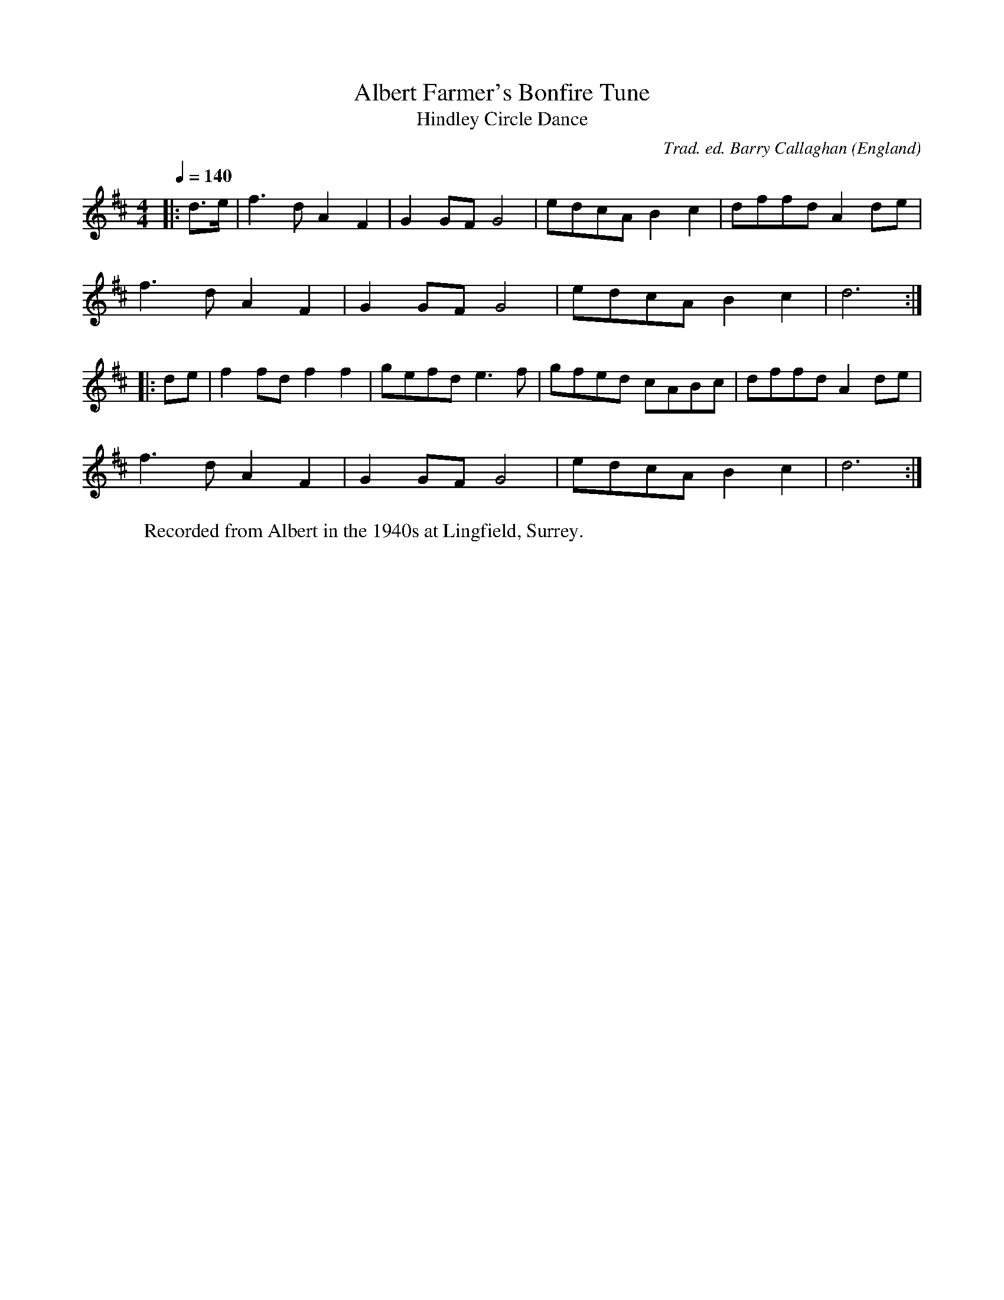 X:26
T:Albert Farmer's Bonfire Tune
T:Hindley Circle Dance
Q:1/4=140
R:polka 32
C:Trad. ed. Barry Callaghan
S:'Hard Core English' page 13A
O:England
A:Surrey
B:Hard Core English ISBN 978 085418 201 5
Z:PJHeadford 2008
M:4/4
L:1/8
Q:1/4=140
K:D
|:d>e|f3d A2F2|G2GF G4|edcA B2c2|dffd A2de|
f3d A2F2|G2GF G4|edcA B2c2|d6:|
|:de|f2fd f2f2|gefd e3f|gfed cABc|dffd A2de|
f3d A2F2|G2GF G4|edcA B2c2|d6:|]
W:Recorded from Albert in the 1940s at Lingfield, Surrey.
